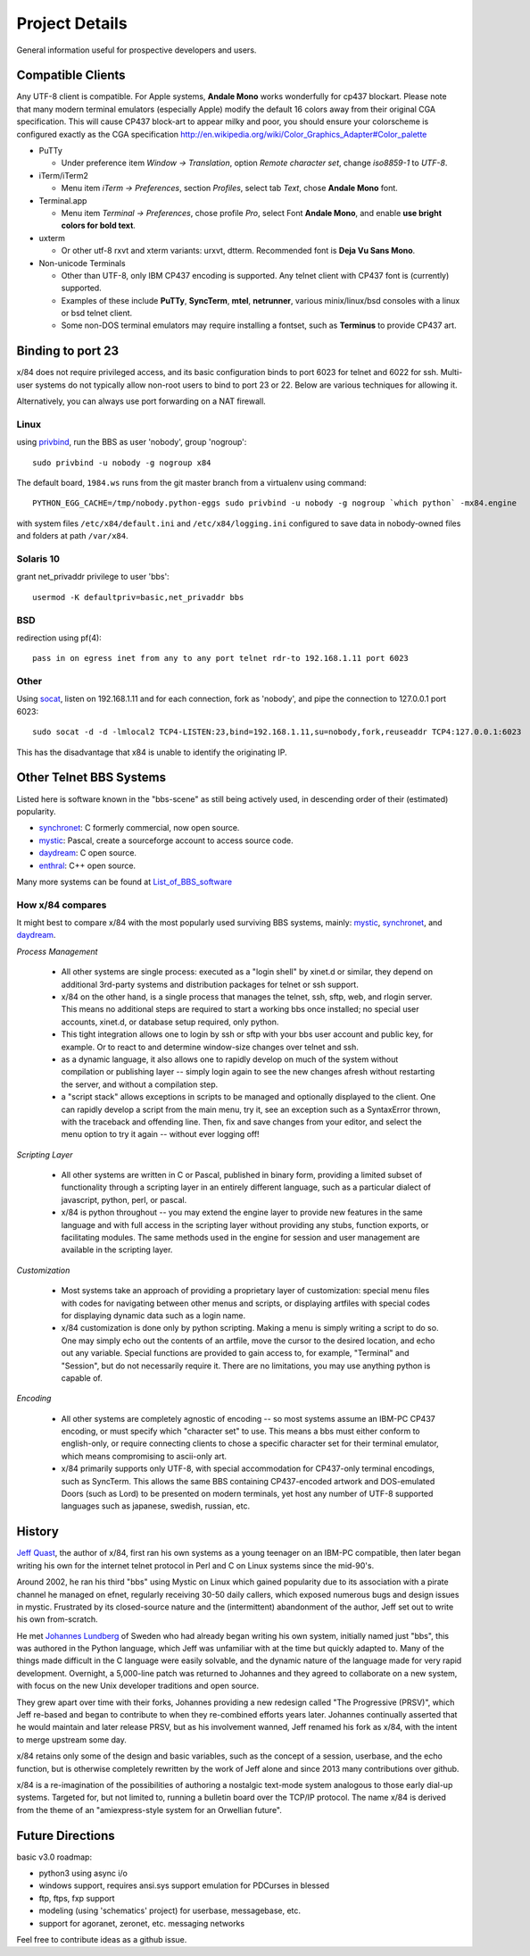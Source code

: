 ===============
Project Details
===============

General information useful for prospective developers and users.

Compatible Clients
==================

Any UTF-8 client is compatible. For Apple systems, **Andale Mono**
works wonderfully for cp437 blockart.  Please note that many modern
terminal emulators (especially Apple) modify the default 16 colors
away from their original CGA specification.  This will cause CP437
block-art to appear milky and poor, you should ensure your colorscheme
is configured exactly as the CGA specification
http://en.wikipedia.org/wiki/Color_Graphics_Adapter#Color_palette

- PuTTy

  - Under preference item *Window -> Translation*, option *Remote character set*,
    change *iso8859-1* to *UTF-8*.

- iTerm/iTerm2

  - Menu item *iTerm -> Preferences*, section *Profiles*, select tab *Text*,
    chose **Andale Mono** font.

- Terminal.app

  - Menu item *Terminal -> Preferences*, chose profile *Pro*, select Font
    **Andale Mono**, and enable **use bright colors for bold text**.

- uxterm

  - Or other utf-8 rxvt and xterm variants: urxvt, dtterm.
    Recommended font is **Deja Vu Sans Mono**.

- Non-unicode Terminals

  - Other than UTF-8, only IBM CP437 encoding is supported. Any telnet client
    with CP437 font is (currently) supported.

  - Examples of these include **PuTTy**, **SyncTerm**, **mtel**, **netrunner**,
    various minix/linux/bsd consoles with a linux or bsd telnet client.

  - Some non-DOS terminal emulators may require installing a fontset, such as
    **Terminus** to provide CP437 art.

Binding to port 23
==================

x/84 does not require privileged access, and its basic configuration binds to port 6023 for telnet and 6022 for ssh. Multi-user systems do not typically allow non-root users to bind to port 23 or 22.  Below are various techniques for allowing it.

Alternatively, you can always use port forwarding on a NAT firewall.

Linux
-----

using privbind_, run the BBS as user 'nobody', group 'nogroup'::

  sudo privbind -u nobody -g nogroup x84

The default board, ``1984.ws`` runs from the git master branch
from a virtualenv using command::

    PYTHON_EGG_CACHE=/tmp/nobody.python-eggs sudo privbind -u nobody -g nogroup `which python` -mx84.engine

with system files ``/etc/x84/default.ini`` and ``/etc/x84/logging.ini`` configured
to save data in nobody-owned files and folders at path ``/var/x84``.

Solaris 10
----------

grant net_privaddr privilege to user 'bbs'::

  usermod -K defaultpriv=basic,net_privaddr bbs

BSD
---

redirection using pf(4)::

  pass in on egress inet from any to any port telnet rdr-to 192.168.1.11 port 6023

Other
-----

Using socat_, listen on 192.168.1.11 and for each connection, fork as 'nobody', and pipe the connection to 127.0.0.1 port 6023::

  sudo socat -d -d -lmlocal2 TCP4-LISTEN:23,bind=192.168.1.11,su=nobody,fork,reuseaddr TCP4:127.0.0.1:6023

This has the disadvantage that x84 is unable to identify the originating IP.

.. _privbind: http://sourceforge.net/projects/privbind/
.. _socat: http://www.dest-unreach.org/socat/


Other Telnet BBS Systems
========================

Listed here is software known in the "bbs-scene" as still being actively used, in descending order of their (estimated) popularity.

* synchronet_: C formerly commercial, now open source.
* mystic_: Pascal, create a sourceforge account to access source code.
* daydream_: C open source.
* enthral_: C++ open source.

Many more systems can be found at List_of_BBS_software_

How x/84 compares
-----------------

It might best to compare x/84 with the most popularly used surviving BBS systems, mainly: mystic_, synchronet_, and daydream_.

*Process Management*

  - All other systems are single process: executed as a "login shell" by xinet.d or similar, they depend on additional 3rd-party systems and distribution packages for telnet or ssh support.
  - x/84 on the other hand, is a single process that manages the telnet, ssh, sftp, web, and rlogin server.  This means no additional steps are required to start a working bbs once installed; no special user accounts, xinet.d, or database setup required, only python.
  - This tight integration allows one to login by ssh or sftp with your bbs user account and public key, for example.  Or to react to and determine window-size changes over telnet and ssh.
  - as a dynamic language, it also allows one to rapidly develop on much of the system without compilation or publishing layer -- simply login again to see the new changes afresh without restarting the server, and without a compilation step.
  - a "script stack" allows exceptions in scripts to be managed and optionally displayed to the client.  One can rapidly develop a script from the main menu, try it, see an exception such as a SyntaxError thrown, with the traceback and offending line. Then, fix and save changes from your editor, and select the menu option to try it again -- without ever logging off!


*Scripting Layer*

  - All other systems are written in C or Pascal, published in binary form, providing a limited subset of functionality through a scripting layer in an entirely different language, such as a particular dialect of javascript, python, perl, or pascal.
  - x/84 is python throughout -- you may extend the engine layer to provide new features in the same language and with full access in the scripting layer without providing any stubs, function exports, or facilitating modules.  The same methods used in the engine for session and user management are available in the scripting layer.

*Customization*

  - Most systems take an approach of providing a proprietary layer of customization: special menu files with codes for navigating between other menus and scripts, or displaying artfiles with special codes for displaying dynamic data such as a login name.
  - x/84 customization is done only by python scripting.  Making a menu is simply writing a script to do so.  One may simply echo out the contents of an artfile, move the cursor to the desired location, and echo out any variable.  Special functions are provided to gain access to, for example, "Terminal" and "Session", but do not necessarily require it.  There are no limitations, you may use anything python is capable of.

*Encoding*

  - All other systems are completely agnostic of encoding -- so most systems assume an IBM-PC CP437 encoding, or must specify which "character set" to use. This means a bbs must either conform to english-only, or require connecting clients to chose a specific character set for their terminal emulator, which means compromising to ascii-only art.
  - x/84 primarily supports only UTF-8, with special accommodation for CP437-only terminal encodings, such as SyncTerm.  This allows the same BBS containing CP437-encoded artwork and DOS-emulated Doors (such as Lord) to be presented on modern terminals, yet host any number of UTF-8 supported languages such as japanese, swedish, russian, etc.

.. _synchronet: http://www.synchro.net/
.. _daydream: https://github.com/ryanfantus
.. _enthral: https://github.com/M-griffin/EnthralBBS
.. _mystic: http://mysticbbs.com/
.. _List_of_BBS_software: https://en.wikipedia.org/wiki/List_of_BBS_software


History
=======

`Jeff Quast`_, the author of x/84, first ran his own systems as a young teenager on an IBM-PC compatible, then later began writing his own for the internet telnet protocol in Perl and C on Linux systems since the mid-90's.

Around 2002, he ran his third "bbs" using Mystic on Linux which gained popularity due to its association with a pirate channel he managed on efnet, regularly receiving 30-50 daily callers, which exposed numerous bugs and design issues in mystic.  Frustrated by its closed-source nature and the (intermittent) abandonment of the author, Jeff set out to write his own from-scratch.

He met `Johannes Lundberg`_ of Sweden who had already began writing his own system, initially named just "bbs", this was authored in the Python language, which Jeff was unfamiliar with at the time but quickly adapted to.  Many of the things made difficult in the C language were easily solvable, and the dynamic nature of the language made for very rapid development.  Overnight, a 5,000-line patch was returned to Johannes and they agreed to collaborate on a new system, with focus on the new Unix developer traditions and open source.

They grew apart over time with their forks, Johannes providing a new redesign called "The Progressive (PRSV)", which Jeff re-based and began to contribute to when they re-combined efforts years later.  Johannes continually asserted that he would maintain and later release PRSV, but as his involvement wanned, Jeff renamed his fork as x/84, with the intent to merge upstream some day.

x/84 retains only some of the design and basic variables, such as the concept of a session, userbase, and the echo function, but is otherwise completely rewritten by the work of Jeff alone and since 2013 many contributions over github.

x/84 is a re-imagination of the possibilities of authoring a nostalgic text-mode system analogous to those early dial-up systems.  Targeted for, but not limited to, running a bulletin board over the TCP/IP protocol.  The name x/84 is derived from the theme of an "amiexpress-style system for an Orwellian future".

.. _Jeff Quast: https://jeffquast.com/
.. _Johannes Lundberg: http://github.com/johannesl/

Future Directions
=================

basic v3.0 roadmap:

* python3 using async i/o
* windows support, requires ansi.sys support emulation for PDCurses in blessed
* ftp, ftps, fxp support
* modeling (using 'schematics' project) for userbase, messagebase, etc. 
* support for agoranet, zeronet, etc. messaging networks

Feel free to contribute ideas as a github issue.

